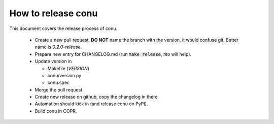 How to release conu
===================

This document covers the release process of conu.

 * Create a new pull request. **DO NOT** name the branch with the version, it would confuse git. Better name is `0.2.0-release`.

 * Prepare new entry for CHANGELOG.md (run :code:`make release`, `tito` will help).

 * Update version in

   * Makefile (`VERSION`)
   * conu/version.py
   * conu.spec

 * Merge the pull request.

 * Create new release on github, copy the changelog in there.

 * Automation should kick in (and release conu on PyPI).

 * Build conu in COPR.

